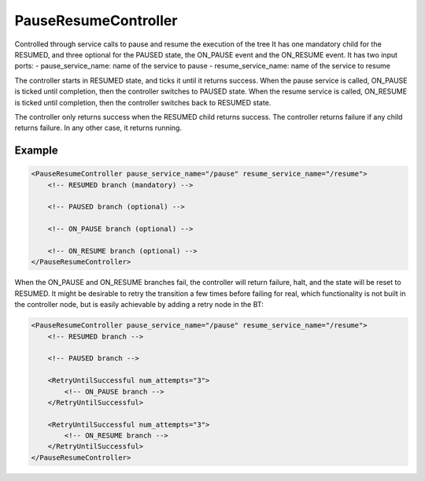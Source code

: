 .. _bt_pause_resume_controller_control:

PauseResumeController
===================

Controlled through service calls to pause and resume the execution of the tree It has one mandatory child for the RESUMED, and three optional for the PAUSED state, the ON_PAUSE event and the ON_RESUME event.
It has two input ports:
- pause_service_name: name of the service to pause
- resume_service_name: name of the service to resume

The controller starts in RESUMED state, and ticks it until it returns success.
When the pause service is called, ON_PAUSE is ticked until completion, then the controller switches to PAUSED state.
When the resume service is called, ON_RESUME is ticked until completion, then the controller switches back to RESUMED state.

The controller only returns success when the RESUMED child returns success.
The controller returns failure if any child returns failure.
In any other case, it returns running.

Example
-------

.. code-block:: xml

    <PauseResumeController pause_service_name="/pause" resume_service_name="/resume">
        <!-- RESUMED branch (mandatory) -->

        <!-- PAUSED branch (optional) -->

        <!-- ON_PAUSE branch (optional) -->

        <!-- ON_RESUME branch (optional) -->
    </PauseResumeController>

When the ON_PAUSE and ON_RESUME branches fail, the controller will return failure, halt, and the state will be reset to RESUMED. It might be desirable to retry the transition a few times before failing for real, which functionality is not built in the controller node, but is easily achievable by adding a retry node in the BT:

.. code-block:: xml

    <PauseResumeController pause_service_name="/pause" resume_service_name="/resume">
        <!-- RESUMED branch -->

        <!-- PAUSED branch -->

        <RetryUntilSuccessful num_attempts="3">
            <!-- ON_PAUSE branch -->
        </RetryUntilSuccessful>

        <RetryUntilSuccessful num_attempts="3">
            <!-- ON_RESUME branch -->
        </RetryUntilSuccessful>
    </PauseResumeController>
